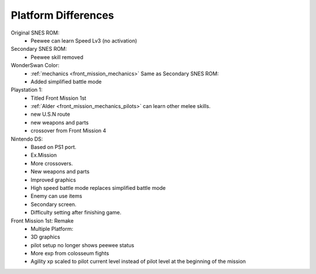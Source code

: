 .. _front_mission_platform_differences:

Platform Differences
==========================

Original SNES ROM:
    * Peewee can learn Speed Lv3 (no activation) 
  
Secondary SNES ROM:
    * Peewee skill removed

WonderSwan Color:
    * :ref:`mechanics <front_mission_mechanics>` Same as Secondary SNES ROM:
    * Added simplified battle mode

Playstation 1:
    * Titled Front Mission 1st
    * :ref:`Alder <front_mission_mechanics_pilots>` can learn other melee skills.
    * new U.S.N route
    * new weapons and parts
    * crossover from Front Mission 4

Nintendo DS:
    * Based on PS1 port.
    * Ex.Mission
    * More crossovers.
    * New weapons and parts
    * Improved graphics
    * High speed battle mode replaces simplified battle mode
    * Enemy can use items
    * Secondary screen.
    * Difficulty setting after finishing game.
  
Front Mission 1st: Remake
    * Multiple Platform:
    * 3D graphics
    * pilot setup no longer shows peewee status
    * More exp from colosseum fights
    * Agility xp scaled to pilot current level instead of pilot level at the beginning of the mission
 


  

